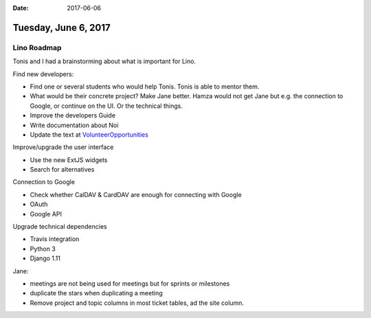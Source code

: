 :date: 2017-06-06

=====================
Tuesday, June 6, 2017
=====================

Lino Roadmap
============

Tonis and I had a brainstorming about what is important for Lino.

Find new developers:

- Find one or several students who would help Tonis. Tonis is able to
  mentor them.
- What would be their concrete project? Make Jane better.  Hamza would
  not get Jane but e.g. the connection to Google, or continue on the
  UI. Or the technical things.
  
- Improve the developers Guide
- Write documentation about Noi
  
- Update the text at
  `VolunteerOpportunities
  <https://wiki.python.org/moin/VolunteerOpportunities#Lino_application_developer>`__

Improve/upgrade the user interface

- Use the new ExtJS widgets
- Search for alternatives

Connection to Google

- Check whether CalDAV & CardDAV are enough for connecting with Google
- OAuth
- Google API

Upgrade technical dependencies

- Travis integration
- Python 3
- Django 1.11

Jane:

- meetings are not being used for meetings but for sprints or milestones
- duplicate the stars when duplicating a meeting
- Remove project and topic columns in most ticket tables, ad the site
  column.

